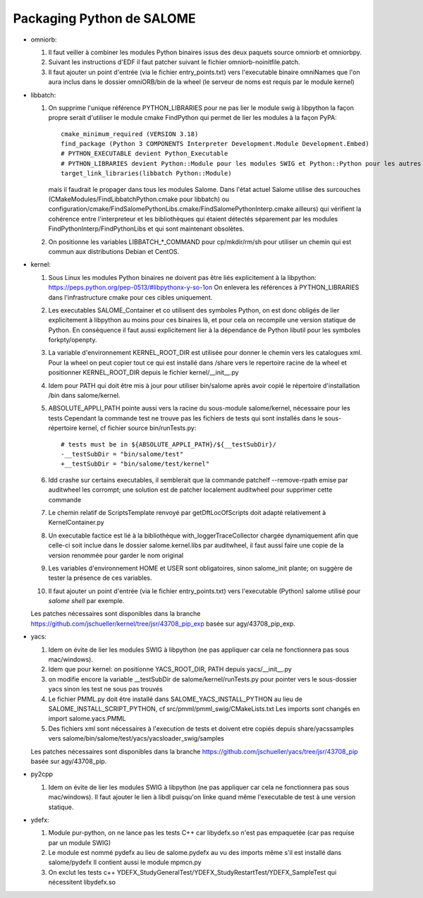 Packaging Python de SALOME
--------------------------

- omniorb:

  1. Il faut veiller à combiner les modules Python binaires issus des deux paquets source omniorb et omniorbpy.

  2. Suivant les instructions d'EDF il faut patcher suivant le fichier omniorb-noinitfile.patch.

  3. Il faut ajouter un point d'entrée (via le fichier entry_points.txt) vers l'executable binaire omniNames
     que l'on aura inclus dans le dossier omniORB/bin de la wheel (le serveur de noms est requis par le module kernel)

- libbatch:

  1. On supprime l'unique référence PYTHON_LIBRARIES pour ne pas lier le module swig à libpython
     la façon propre serait d'utiliser le module cmake FindPython qui permet de lier les modules à la façon PyPA::

         cmake_minimum_required (VERSION 3.18)
         find_package (Python 3 COMPONENTS Interpreter Development.Module Development.Embed)
         # PYTHON_EXECUTABLE devient Python_Executable
         # PYTHON_LIBRARIES devient Python::Module pour les modules SWIG et Python::Python pour les autres cibles
         target_link_libraries(libbatch Python::Module)

     mais il faudrait le propager dans tous les modules Salome.
     Dans l'état actuel Salome utilise des surcouches (CMakeModules/FindLibbatchPython.cmake pour libbatch)
     ou configuration/cmake/FindSalomePythonLibs.cmake/FindSalomePythonInterp.cmake ailleurs)
     qui vérifient la cohérence entre l'interpreteur et les bibliothèques qui étaient détectés séparement
     par les modules FindPythonInterp/FindPythonLibs et qui sont maintenant obsolètes.

  2. On positionne les variables LIBBATCH_*_COMMAND pour cp/mkdir/rm/sh
     pour utiliser un chemin qui est commun aux distributions Debian et CentOS.

- kernel: 

  1. Sous Linux les modules Python binaires ne doivent pas être liés explicitement à la libpython: https://peps.python.org/pep-0513/#libpythonx-y-so-1on
     On enlevera les références à PYTHON_LIBRARIES dans l'infrastructure cmake pour ces cibles uniquement.

  2. Les executables SALOME_Container et co utilisent des symboles Python, on est donc obligés de lier explicitement à libpython
     au moins pour ces binaires là, et pour cela on recompile une version statique de Python.
     En conséquence il faut aussi explicitement lier à la dépendance de Python libutil pour les symboles forkpty/openpty.

  3. La variable d'environnement KERNEL_ROOT_DIR est utilisée pour donner le chemin vers les catalogues xml.
     Pour la wheel on peut copier tout ce qui est installé dans /share vers le repertoire racine de la wheel
     et positionner KERNEL_ROOT_DIR depuis le fichier kernel/__init__.py

  4. Idem pour PATH qui doit être mis à jour pour utiliser bin/salome après avoir copié le répertoire d'installation /bin dans salome/kernel.

  5. ABSOLUTE_APPLI_PATH pointe aussi vers la racine du sous-module salome/kernel, nécessaire pour les tests
     Cependant la commande test ne trouve pas les fichiers de tests qui sont installés dans le sous-répertoire kernel, cf fichier source bin/runTests.py::
     
        # tests must be in ${ABSOLUTE_APPLI_PATH}/${__testSubDir}/
        -__testSubDir = "bin/salome/test"
        +__testSubDir = "bin/salome/test/kernel"

  6. ldd crashe sur certains executables, il semblerait que la commande patchelf --remove-rpath emise par auditwheel les corrompt;
     une solution est de patcher localement auditwheel pour supprimer cette commande

  7. Le chemin relatif de ScriptsTemplate renvoyé par getDftLocOfScripts doit adapté relativement à KernelContainer.py

  8. Un executable factice est lié à la bibliothèque with_loggerTraceCollector chargée dynamiquement afin que celle-ci soit inclue
     dans le dossier salome.kernel.libs par auditwheel, il faut aussi faire une copie de la version renommée pour garder le nom original

  9. Les variables d'environnement HOME et USER sont obligatoires, sinon salome_init plante; on suggère de tester la présence de ces variables.

  10. Il faut ajouter un point d'entrée (via le fichier entry_points.txt) vers l'executable (Python) salome utilisé pour `salome shell` par exemple.

  Les patches nécessaires sont disponibles dans la branche https://github.com/jschueller/kernel/tree/jsr/43708_pip_exp basée sur agy/43708_pip_exp.

- yacs:

  1. Idem on évite de lier les modules SWIG à libpython (ne pas appliquer car cela ne fonctionnera pas sous mac/windows).
     
  2. Idem que pour kernel: on positionne YACS_ROOT_DIR, PATH depuis yacs/__init__.py

  3. on modifie encore la variable __testSubDir de salome/kernel/runTests.py pour pointer vers le sous-dossier yacs sinon les test ne sous pas trouvés
  
  4. Le fichier PMML.py doit être installé dans SALOME_YACS_INSTALL_PYTHON au lieu de SALOME_INSTALL_SCRIPT_PYTHON, cf src/pmml/pmml_swig/CMakeLists.txt
     Les imports sont changés en import salome.yacs.PMML

  5. Des fichiers xml sont nécessaires à l'execution de tests et doivent etre copiés depuis share/yacssamples vers salome/bin/salome/test/yacs/yacsloader_swig/samples
  
  Les patches nécessaires sont disponibles dans la branche https://github.com/jschueller/yacs/tree/jsr/43708_pip basée sur agy/43708_pip.

- py2cpp

  1. Idem on évite de lier les modules SWIG à libpython (ne pas appliquer car cela ne fonctionnera pas sous mac/windows).
     Il faut ajouter le lien à libdl puisqu'on linke quand même l'executable de test à une version statique.

- ydefx:

  1. Module pur-python, on ne lance pas les tests C++ car libydefx.so n'est pas empaquetée (car pas requise par un module SWIG)

  2. Le module est nommé pydefx au lieu de salome.pydefx au vu des imports même s'il est installé dans salome/pydefx
     Il contient aussi le module mpmcn.py

  3. On exclut les tests c++ YDEFX_StudyGeneralTest/YDEFX_StudyRestartTest/YDEFX_SampleTest qui nécessitent libydefx.so
